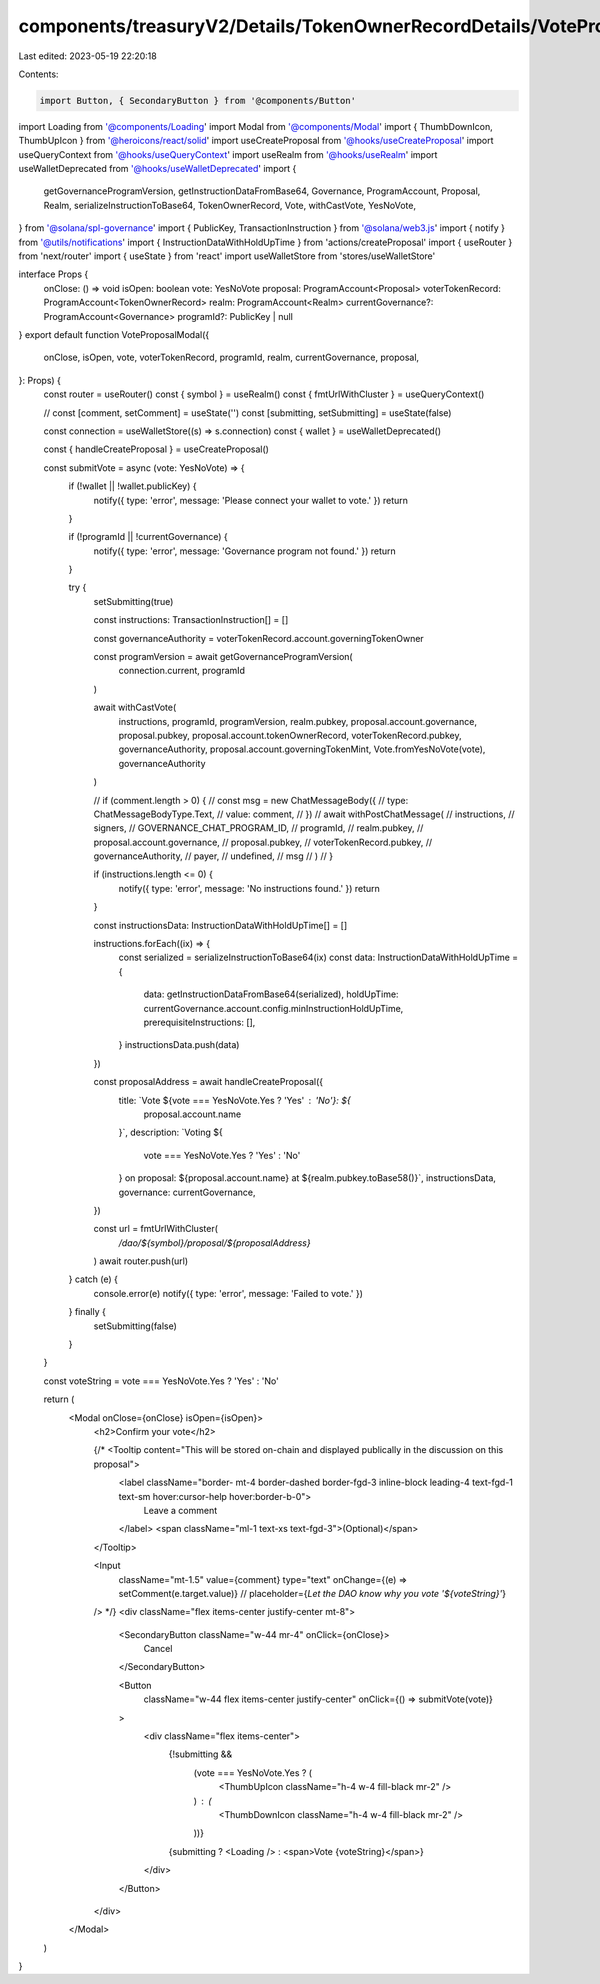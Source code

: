 components/treasuryV2/Details/TokenOwnerRecordDetails/VoteProposalModal.tsx
===========================================================================

Last edited: 2023-05-19 22:20:18

Contents:

.. code-block:: tsx

    import Button, { SecondaryButton } from '@components/Button'
import Loading from '@components/Loading'
import Modal from '@components/Modal'
import { ThumbDownIcon, ThumbUpIcon } from '@heroicons/react/solid'
import useCreateProposal from '@hooks/useCreateProposal'
import useQueryContext from '@hooks/useQueryContext'
import useRealm from '@hooks/useRealm'
import useWalletDeprecated from '@hooks/useWalletDeprecated'
import {
  getGovernanceProgramVersion,
  getInstructionDataFromBase64,
  Governance,
  ProgramAccount,
  Proposal,
  Realm,
  serializeInstructionToBase64,
  TokenOwnerRecord,
  Vote,
  withCastVote,
  YesNoVote,
} from '@solana/spl-governance'
import { PublicKey, TransactionInstruction } from '@solana/web3.js'
import { notify } from '@utils/notifications'
import { InstructionDataWithHoldUpTime } from 'actions/createProposal'
import { useRouter } from 'next/router'
import { useState } from 'react'
import useWalletStore from 'stores/useWalletStore'

interface Props {
  onClose: () => void
  isOpen: boolean
  vote: YesNoVote
  proposal: ProgramAccount<Proposal>
  voterTokenRecord: ProgramAccount<TokenOwnerRecord>
  realm: ProgramAccount<Realm>
  currentGovernance?: ProgramAccount<Governance>
  programId?: PublicKey | null
}
export default function VoteProposalModal({
  onClose,
  isOpen,
  vote,
  voterTokenRecord,
  programId,
  realm,
  currentGovernance,
  proposal,
}: Props) {
  const router = useRouter()
  const { symbol } = useRealm()
  const { fmtUrlWithCluster } = useQueryContext()

  // const [comment, setComment] = useState('')
  const [submitting, setSubmitting] = useState(false)

  const connection = useWalletStore((s) => s.connection)
  const { wallet } = useWalletDeprecated()

  const { handleCreateProposal } = useCreateProposal()

  const submitVote = async (vote: YesNoVote) => {
    if (!wallet || !wallet.publicKey) {
      notify({ type: 'error', message: 'Please connect your wallet to vote.' })
      return
    }

    if (!programId || !currentGovernance) {
      notify({ type: 'error', message: 'Governance program not found.' })
      return
    }

    try {
      setSubmitting(true)

      const instructions: TransactionInstruction[] = []

      const governanceAuthority = voterTokenRecord.account.governingTokenOwner

      const programVersion = await getGovernanceProgramVersion(
        connection.current,
        programId
      )

      await withCastVote(
        instructions,
        programId,
        programVersion,
        realm.pubkey,
        proposal.account.governance,
        proposal.pubkey,
        proposal.account.tokenOwnerRecord,
        voterTokenRecord.pubkey,
        governanceAuthority,
        proposal.account.governingTokenMint,
        Vote.fromYesNoVote(vote),
        governanceAuthority
      )

      // if (comment.length > 0) {
      //   const msg = new ChatMessageBody({
      //     type: ChatMessageBodyType.Text,
      //     value: comment,
      //   })
      //   await withPostChatMessage(
      //     instructions,
      //     signers,
      //     GOVERNANCE_CHAT_PROGRAM_ID,
      //     programId,
      //     realm.pubkey,
      //     proposal.account.governance,
      //     proposal.pubkey,
      //     voterTokenRecord.pubkey,
      //     governanceAuthority,
      //     payer,
      //     undefined,
      //     msg
      //   )
      // }

      if (instructions.length <= 0) {
        notify({ type: 'error', message: 'No instructions found.' })
        return
      }

      const instructionsData: InstructionDataWithHoldUpTime[] = []

      instructions.forEach((ix) => {
        const serialized = serializeInstructionToBase64(ix)
        const data: InstructionDataWithHoldUpTime = {
          data: getInstructionDataFromBase64(serialized),
          holdUpTime: currentGovernance.account.config.minInstructionHoldUpTime,
          prerequisiteInstructions: [],
        }
        instructionsData.push(data)
      })

      const proposalAddress = await handleCreateProposal({
        title: `Vote ${vote === YesNoVote.Yes ? 'Yes' : 'No'}: ${
          proposal.account.name
        }`,
        description: `Voting ${
          vote === YesNoVote.Yes ? 'Yes' : 'No'
        } on proposal: ${proposal.account.name} at ${realm.pubkey.toBase58()}`,
        instructionsData,
        governance: currentGovernance,
      })

      const url = fmtUrlWithCluster(
        `/dao/${symbol}/proposal/${proposalAddress}`
      )
      await router.push(url)
    } catch (e) {
      console.error(e)
      notify({ type: 'error', message: 'Failed to vote.' })
    } finally {
      setSubmitting(false)
    }
  }

  const voteString = vote === YesNoVote.Yes ? 'Yes' : 'No'

  return (
    <Modal onClose={onClose} isOpen={isOpen}>
      <h2>Confirm your vote</h2>

      {/* <Tooltip content="This will be stored on-chain and displayed publically in the discussion on this proposal">
        <label className="border- mt-4 border-dashed border-fgd-3 inline-block leading-4 text-fgd-1 text-sm hover:cursor-help hover:border-b-0">
          Leave a comment
        </label>
        <span className="ml-1 text-xs text-fgd-3">(Optional)</span>
      </Tooltip>

      <Input
        className="mt-1.5"
        value={comment}
        type="text"
        onChange={(e) => setComment(e.target.value)}
        // placeholder={`Let the DAO know why you vote '${voteString}'`}
      /> */}
      <div className="flex items-center justify-center mt-8">
        <SecondaryButton className="w-44 mr-4" onClick={onClose}>
          Cancel
        </SecondaryButton>

        <Button
          className="w-44 flex items-center justify-center"
          onClick={() => submitVote(vote)}
        >
          <div className="flex items-center">
            {!submitting &&
              (vote === YesNoVote.Yes ? (
                <ThumbUpIcon className="h-4 w-4 fill-black mr-2" />
              ) : (
                <ThumbDownIcon className="h-4 w-4 fill-black mr-2" />
              ))}
            {submitting ? <Loading /> : <span>Vote {voteString}</span>}
          </div>
        </Button>
      </div>
    </Modal>
  )
}


